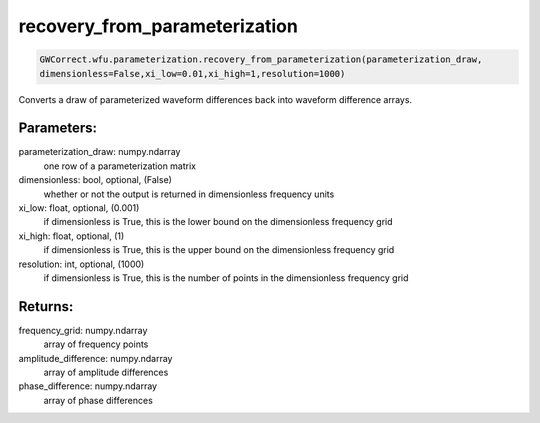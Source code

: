 recovery_from_parameterization
==============================

.. code-block:: python

   GWCorrect.wfu.parameterization.recovery_from_parameterization(parameterization_draw,
   dimensionless=False,xi_low=0.01,xi_high=1,resolution=1000)

Converts a draw of parameterized waveform differences back into waveform difference arrays.

Parameters:
-----------
parameterization_draw: numpy.ndarray
   one row of a parameterization matrix
dimensionless: bool, optional, (False)
   whether or not the output is returned in dimensionless frequency units
xi_low: float, optional, (0.001)
   if dimensionless is True, this is the lower bound on the dimensionless frequency grid
xi_high: float, optional, (1)
   if dimensionless is True, this is the upper bound on the dimensionless frequency grid
resolution: int, optional, (1000)
   if dimensionless is True, this is the number of points in the dimensionless frequency grid

Returns:
--------
frequency_grid: numpy.ndarray
   array of frequency points
amplitude_difference: numpy.ndarray
   array of amplitude differences
phase_difference: numpy.ndarray
   array of phase differences
